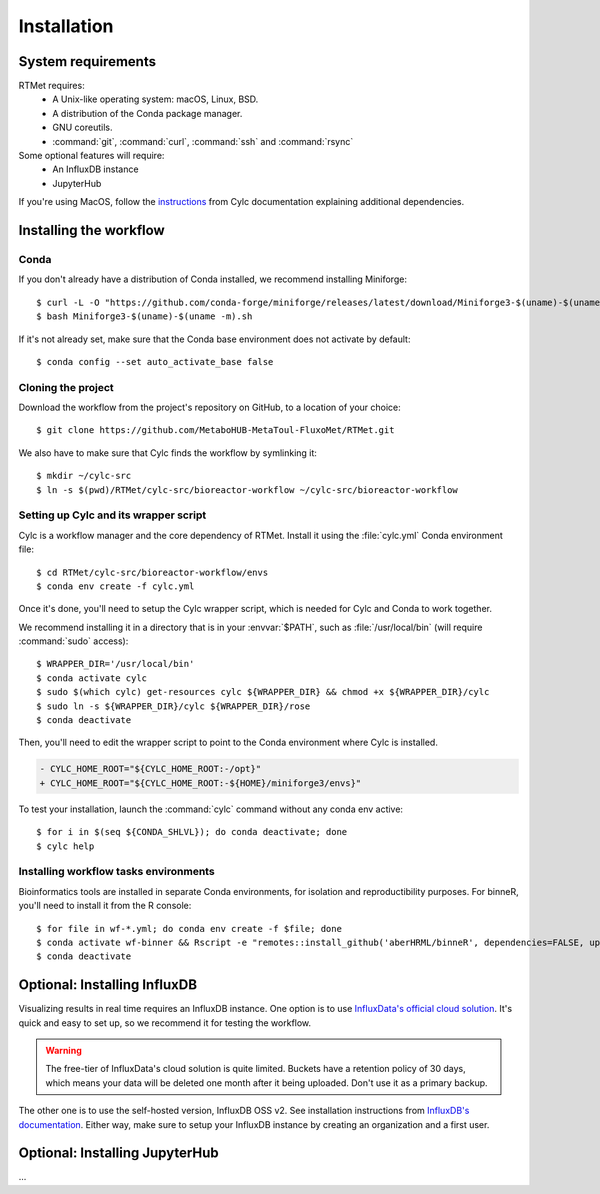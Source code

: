 ============
Installation
============

.. highlight:: console

System requirements
===================

RTMet requires:
    - A Unix-like operating system: macOS, Linux, BSD.
    - A distribution of the Conda package manager.
    - GNU coreutils. 
    - :command:`git`, :command:`curl`, :command:`ssh` and :command:`rsync`

Some optional features will require:
    - An InfluxDB instance
    - JupyterHub

If you're using MacOS, follow the `instructions`_ from Cylc documentation explaining additional
dependencies.

.. _installing-the-workflow:

Installing the workflow
=======================

Conda
-----

If you don't already have a distribution of Conda installed, we recommend installing Miniforge::

    $ curl -L -O "https://github.com/conda-forge/miniforge/releases/latest/download/Miniforge3-$(uname)-$(uname -m).sh"
    $ bash Miniforge3-$(uname)-$(uname -m).sh

If it's not already set, make sure that the Conda base environment does not activate by default::

    $ conda config --set auto_activate_base false

Cloning the project
-------------------

.. Download the latest release of RTMet (TODO).
    curl -L -O "https://github.com/MetaboHUB-MetaToul-FluxoMet/RTMet/releases/latest/download/workflow.tar.gz"

Download the workflow from the project's repository on GitHub, to a location of your choice::

    $ git clone https://github.com/MetaboHUB-MetaToul-FluxoMet/RTMet.git

We also have to make sure that Cylc finds the workflow by symlinking it::

    $ mkdir ~/cylc-src
    $ ln -s $(pwd)/RTMet/cylc-src/bioreactor-workflow ~/cylc-src/bioreactor-workflow

.. _setting-up-cylc-and-wrapper:

Setting up Cylc and its wrapper script
--------------------------------------

Cylc is a workflow manager and the core dependency of RTMet. Install it using the :file:`cylc.yml`
Conda environment file::

    $ cd RTMet/cylc-src/bioreactor-workflow/envs
    $ conda env create -f cylc.yml

Once it's done, you'll need to setup the Cylc wrapper script, which is needed for Cylc and Conda to
work together.

We recommend installing it in a directory that is in your :envvar:`$PATH`, such as :file:`/usr/local/bin`
(will require :command:`sudo` access)::

    $ WRAPPER_DIR='/usr/local/bin'
    $ conda activate cylc
    $ sudo $(which cylc) get-resources cylc ${WRAPPER_DIR} && chmod +x ${WRAPPER_DIR}/cylc
    $ sudo ln -s ${WRAPPER_DIR}/cylc ${WRAPPER_DIR}/rose
    $ conda deactivate

Then, you'll need to edit the wrapper script to point to the Conda environment where Cylc is installed.

.. code-block:: diff

   - CYLC_HOME_ROOT="${CYLC_HOME_ROOT:-/opt}"
   + CYLC_HOME_ROOT="${CYLC_HOME_ROOT:-${HOME}/miniforge3/envs}"

To test your installation, launch the :command:`cylc` command without any conda env active::

    $ for i in $(seq ${CONDA_SHLVL}); do conda deactivate; done
    $ cylc help

Installing workflow tasks environments
--------------------------------------

Bioinformatics tools are installed in separate Conda environments, for isolation and reproductibility
purposes. For binneR, you'll need to install it from the R console::

    $ for file in wf-*.yml; do conda env create -f $file; done
    $ conda activate wf-binner && Rscript -e "remotes::install_github('aberHRML/binneR', dependencies=FALSE, upgrade_dependencies=FALSE)"
    $ conda deactivate

.. _installing-influxdb:

Optional: Installing InfluxDB
=============================

Visualizing results in real time requires an InfluxDB instance. One option is to use
`InfluxData's official cloud solution`_. It's quick and easy to set up, so we recommend it for testing
the workflow.

.. warning:: The free-tier of InfluxData's cloud solution is quite limited. Buckets have a retention
    policy of 30 days, which means your data will be deleted one month after it being uploaded.
    Don't use it as a primary backup.

The other one is to use the self-hosted version, InfluxDB OSS v2. See installation instructions from
`InfluxDB's documentation`_.
Either way, make sure to setup your InfluxDB instance by creating an organization and a first user.


Optional: Installing JupyterHub
===============================
...


.. External References:
.. _Instructions: https://cylc.github.io/cylc-doc/latest/html/installation.html#installing-on-mac-os
.. _InfluxData's official cloud solution: https://cloud2.influxdata.com/signup
.. _InfluxDB's documentation: https://docs.influxdata.com/influxdb/v2/install/
